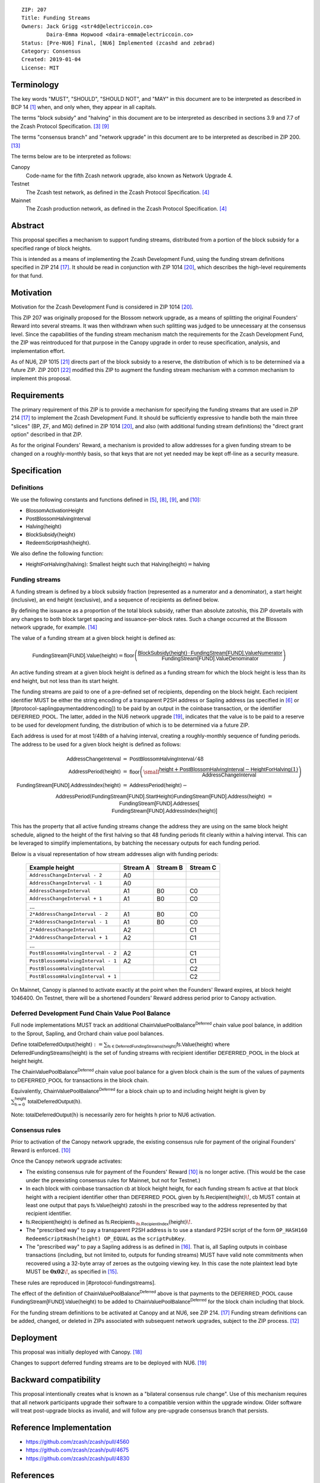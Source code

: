 ::

  ZIP: 207
  Title: Funding Streams
  Owners: Jack Grigg <str4d@electriccoin.co>
          Daira-Emma Hopwood <daira-emma@electriccoin.co>
  Status: [Pre-NU6] Final, [NU6] Implemented (zcashd and zebrad)
  Category: Consensus
  Created: 2019-01-04
  License: MIT


Terminology
===========

The key words "MUST", "SHOULD", "SHOULD NOT", and "MAY" in this document are
to be interpreted as described in BCP 14 [#BCP14]_ when, and only when, they
appear in all capitals.

The terms "block subsidy" and "halving" in this document are to be interpreted
as described in sections 3.9 and 7.7 of the Zcash Protocol Specification.
[#protocol-subsidyconcepts]_ [#protocol-subsidies]_

The terms "consensus branch" and "network upgrade" in this document are to be
interpreted as described in ZIP 200. [#zip-0200]_

The terms below are to be interpreted as follows:

Canopy
  Code-name for the fifth Zcash network upgrade, also known as Network Upgrade 4.
Testnet
  The Zcash test network, as defined in the Zcash Protocol Specification. [#protocol-networks]_
Mainnet
  The Zcash production network, as defined in the Zcash Protocol Specification. [#protocol-networks]_


Abstract
========

This proposal specifies a mechanism to support funding streams, distributed
from a portion of the block subsidy for a specified range of block heights.

This is intended as a means of implementing the Zcash Development Fund,
using the funding stream definitions specified in ZIP 214 [#zip-0214]_. It
should be read in conjunction with ZIP 1014 [#zip-1014]_, which describes
the high-level requirements for that fund.


Motivation
==========

Motivation for the Zcash Development Fund is considered in ZIP 1014 [#zip-1014]_.

This ZIP 207 was originally proposed for the Blossom network upgrade, as a
means of splitting the original Founders' Reward into several streams. It was
then withdrawn when such splitting was judged to be unnecessary at the consensus
level. Since the capabilities of the funding stream mechanism match the
requirements for the Zcash Development Fund, the ZIP was reintroduced for that
purpose in the Canopy upgrade in order to reuse specification, analysis, and
implementation effort.

As of NU6, ZIP 1015 [#zip-1015]_ directs part of the block subsidy to a reserve,
the distribution of which is to be determined via a future ZIP.
ZIP 2001 [#zip-2001]_ modified this ZIP to augment the funding stream mechanism
with a common mechanism to implement this proposal.


Requirements
============

The primary requirement of this ZIP is to provide a mechanism for specifying
the funding streams that are used in ZIP 214 [#zip-0214]_ to implement the Zcash
Development Fund. It should be sufficiently expressive to handle both the main
three "slices" (BP, ZF, and MG) defined in ZIP 1014 [#zip-1014]_, and also
(with additional funding stream definitions) the "direct grant option" described
in that ZIP.

As for the original Founders' Reward, a mechanism is provided to allow addresses
for a given funding stream to be changed on a roughly-monthly basis, so that keys
that are not yet needed may be kept off-line as a security measure.


Specification
=============

Definitions
-----------

We use the following constants and functions defined in [#protocol-constants]_,
[#protocol-diffadjustment]_, [#protocol-subsidies]_, and [#protocol-foundersreward]_:

- :math:`\mathsf{BlossomActivationHeight}`
- :math:`\mathsf{PostBlossomHalvingInterval}`
- :math:`\mathsf{Halving}(\mathsf{height})`
- :math:`\mathsf{BlockSubsidy}(\mathsf{height})`
- :math:`\mathsf{RedeemScriptHash}(\mathsf{height})`.

We also define the following function:

- :math:`\mathsf{HeightForHalving}(\mathsf{halving})`: Smallest :math:`\mathsf{height}` such that
  :math:`\mathsf{Halving}(\mathsf{height}) = \mathsf{halving}`


Funding streams
---------------

A funding stream is defined by a block subsidy fraction (represented as a
numerator and a denominator), a start height (inclusive), an end height
(exclusive), and a sequence of recipients as defined below.

By defining the issuance as a proportion of the total block subsidy, rather
than absolute zatoshis, this ZIP dovetails with any changes to both block
target spacing and issuance-per-block rates. Such a change occurred at the
Blossom network upgrade, for example. [#zip-0208]_

The value of a funding stream at a given block height is defined as:

.. math::

    \mathsf{FundingStream[FUND].Value}(\mathsf{height}) =
        \mathsf{floor}\left(
            \frac{\mathsf{BlockSubsidy}(\mathsf{height}) \,\cdot\, \mathsf{FundingStream[FUND].ValueNumerator}}{\mathsf{FundingStream[FUND].ValueDenominator}}
        \right)

An active funding stream at a given block height is defined as a funding
stream for which the block height is less than its end height, but not less
than its start height.

The funding streams are paid to one of a pre-defined set of recipients,
depending on the block height. Each recipient identifier MUST be either the
string encoding of a transparent P2SH address or Sapling address (as specified in
[#protocol-transparentaddrencoding]_ or [#protocol-saplingpaymentaddrencoding])
to be paid by an output in the coinbase transaction, or the identifier
:math:`\mathsf{DEFERRED}\_\mathsf{POOL}`. The latter, added in the NU6 network
upgrade [#zip-0253]_, indicates that the value is to be paid to a reserve to be
used for development funding, the distribution of which is to be determined via
a future ZIP.

Each address is used for at most 1/48th of a halving interval, creating a
roughly-monthly sequence of funding periods. The address to be used for a
given block height is defined as follows:

.. math::

    \begin{eqnarray*}
        \mathsf{AddressChangeInterval} &=& \mathsf{PostBlossomHalvingInterval} / 48 \\
        \mathsf{AddressPeriod}(\mathsf{height}) &=&
            \mathsf{floor}\left(
                {\small\frac{\mathsf{height} + \mathsf{PostBlossomHalvingInterval} - \mathsf{HeightForHalving}(1)}{\mathsf{AddressChangeInterval}}}
            \right) \\
        \mathsf{FundingStream[FUND].AddressIndex}(\mathsf{height}) &=&
            \mathsf{AddressPeriod}(\mathsf{height}) - \\&&\hspace{2em} \mathsf{AddressPeriod}(\mathsf{FundingStream[FUND].StartHeight}) \\
        \mathsf{FundingStream[FUND].Address}(\mathsf{height}) &=& \mathsf{FundingStream[FUND].Addresses[} \\&&\hspace{2em} \mathsf{FundingStream[FUND].AddressIndex}(\mathsf{height})\mathsf{]}
    \end{eqnarray*}

This has the property that all active funding streams change the address they
are using on the same block height schedule, aligned to the height of the
first halving so that 48 funding periods fit cleanly within a halving
interval. This can be leveraged to simplify implementations, by batching the
necessary outputs for each funding period.

Below is a visual representation of how stream addresses align with funding
periods:

  ================================== ======== ======== ========
            Example height           Stream A Stream B Stream C
  ================================== ======== ======== ========
       ``AddressChangeInterval - 2``    A0
       ``AddressChangeInterval - 1``    A0
       ``AddressChangeInterval``        A1       B0       C0
       ``AddressChangeInterval + 1``    A1       B0       C0
                \...
     ``2*AddressChangeInterval - 2``    A1       B0       C0
     ``2*AddressChangeInterval - 1``    A1       B0       C0
     ``2*AddressChangeInterval``        A2                C1
     ``2*AddressChangeInterval + 1``    A2                C1
                \...
  ``PostBlossomHalvingInterval - 2``    A2                C1
  ``PostBlossomHalvingInterval - 1``    A2                C1
  ``PostBlossomHalvingInterval``                          C2
  ``PostBlossomHalvingInterval + 1``                      C2
  ================================== ======== ======== ========

On Mainnet, Canopy is planned to activate exactly at the point when the Founders'
Reward expires, at block height 1046400. On Testnet, there will be a shortened
Founders' Reward address period prior to Canopy activation.


Deferred Development Fund Chain Value Pool Balance
--------------------------------------------------

Full node implementations MUST track an additional
:math:`\mathsf{ChainValuePoolBalance^{Deferred}}` chain value pool balance,
in addition to the Sprout, Sapling, and Orchard chain value pool balances.

Define :math:`\mathsf{totalDeferredOutput}(\mathsf{height}) := \sum_{\mathsf{fs} \in \mathsf{DeferredFundingStreams}(\mathsf{height})} \mathsf{fs.Value}(\mathsf{height})`
where :math:`\mathsf{DeferredFundingStreams}(\mathsf{height})` is the set of
funding streams with recipient identifier :math:`\mathsf{DEFERRED}\_\mathsf{POOL}`
in the block at height :math:`\mathsf{height}`.

The :math:`\mathsf{ChainValuePoolBalance^{Deferred}}` chain value pool balance
for a given block chain is the sum of the values of payments to
:math:`\mathsf{DEFERRED}\_\mathsf{POOL}` for transactions in the block chain.

Equivalently, :math:`\mathsf{ChainValuePoolBalance^{Deferred}}` for a block
chain up to and including height :math:`\mathsf{height}` is given by
:math:`\sum_{\mathsf{h} = 0}^{\mathsf{height}} \mathsf{totalDeferredOutput}(\mathsf{h})`.

Note: :math:`\mathsf{totalDeferredOutput}(\mathsf{h})` is necessarily
zero for heights :math:`\mathsf{h}` prior to NU6 activation.


Consensus rules
---------------

Prior to activation of the Canopy network upgrade, the existing consensus rule
for payment of the original Founders' Reward is enforced. [#protocol-foundersreward]_

Once the Canopy network upgrade activates:

- The existing consensus rule for payment of the Founders' Reward [#protocol-foundersreward]_
  is no longer active.
  (This would be the case under the preexisting consensus rules for Mainnet, but
  not for Testnet.)

- In each block with coinbase transaction :math:`\mathsf{cb}` at block height
  :math:`\mathsf{height}`, for each funding stream :math:`\mathsf{fs}`
  active at that block height with a recipient identifier other than
  :math:`\mathsf{DEFERRED}\_\mathsf{POOL}` given by
  :math:`\mathsf{fs.Recipient}(\mathsf{height})\!`,
  :math:`\mathsf{cb}` \MUST contain at least one output that pays
  :math:`\mathsf{fs.Value}(\mathsf{height})` \zatoshi in the prescribed way to
  the address represented by that recipient identifier.

- :math:`\mathsf{fs.Recipient}(\mathsf{height})` is defined as
  :math:`\mathsf{fs.Recipients_{\,\fs.RecipientIndex}}(\mathsf{height})\!`.

- The "prescribed way" to pay a transparent P2SH address is to use a standard
  P2SH script of the form ``OP_HASH160 RedeemScriptHash(height) OP_EQUAL`` as
  the ``scriptPubKey``.

- The "prescribed way" to pay a Sapling address is as defined in [#zip-0213]_.
  That is, all Sapling outputs in coinbase transactions (including, but not
  limited to, outputs for funding streams) MUST have valid note commitments
  when recovered using a 32-byte array of zeroes as the outgoing viewing key.
  In this case the note plaintext lead byte MUST be :math:`\mathbf{0x02}\!`, as
  specified in [#zip-0212]_.

These rules are reproduced in [#protocol-fundingstreams].

The effect of the definition of :math:`\mathsf{ChainValuePoolBalance^{Deferred}}`
above is that payments to the :math:`\mathsf{DEFERRED}\_\mathsf{POOL}` cause
:math:`\mathsf{FundingStream[FUND].Value}(\mathsf{height})` to be added to
:math:`\mathsf{ChainValuePoolBalance^{Deferred}}` for the block chain including
that block.

For the funding stream definitions to be activated at Canopy and at NU6, see
ZIP 214. [#zip-0214]_ Funding stream definitions can be added, changed, or
deleted in ZIPs associated with subsequent network upgrades, subject to the
ZIP process. [#zip-0000]_


Deployment
==========

This proposal was initially deployed with Canopy. [#zip-0251]_

Changes to support deferred funding streams are to be deployed with NU6. [#zip-0253]_


Backward compatibility
======================

This proposal intentionally creates what is known as a "bilateral consensus
rule change". Use of this mechanism requires that all network participants
upgrade their software to a compatible version within the upgrade window.
Older software will treat post-upgrade blocks as invalid, and will follow any
pre-upgrade consensus branch that persists.


Reference Implementation
========================

* https://github.com/zcash/zcash/pull/4560
* https://github.com/zcash/zcash/pull/4675
* https://github.com/zcash/zcash/pull/4830


References
==========

.. [#BCP14] `Information on BCP 14 — "RFC 2119: Key words for use in RFCs to Indicate Requirement Levels" and "RFC 8174: Ambiguity of Uppercase vs Lowercase in RFC 2119 Key Words" <https://www.rfc-editor.org/info/bcp14>`
.. [#protocol] `Zcash Protocol Specification, Version 2024.5.1 or later <protocol/protocol.pdf>`
.. [#protocol-subsidyconcepts] `Zcash Protocol Specification, Version 2024.5.1 [NU6]. Section 3.10: Block Subsidy and Founders' Reward <protocol/protocol.pdf#subsidyconcepts>`
.. [#protocol-networks] `Zcash Protocol Specification, Version 2024.5.1 [NU6]. Section 3.12: Mainnet and Testnet <protocol/protocol.pdf#networks>`
.. [#protocol-constants] `Zcash Protocol Specification, Version 2024.5.1 [NU6]. Section 5.3: Constants <protocol/protocol.pdf#constants>`
.. [#protocol-transparentaddrencoding] `Zcash Protocol Specification, Version 2024.5.1 [NU6]. Section 5.6.1.1: Transparent Addresses <protocol/protocol.pdf#transparentaddrencoding>`
.. [#protocol-saplingpaymentaddrencoding] `Zcash Protocol Specification, Version 2024.5.1 [NU6]. Section 5.6.3.1: Sapling Payment Addresses <protocol/protocol.pdf#saplingpaymentaddrencoding>`
.. [#protocol-diffadjustment] `Zcash Protocol Specification, Version 2024.5.1 [NU6]. Section 7.7.3: Difficulty adjustment <protocol/protocol.pdf#diffadjustment>`
.. [#protocol-subsidies] `Zcash Protocol Specification, Version 2024.5.1 [NU6]. Section 7.8: Calculation of Block Subsidy, Funding Streams, and Founders' Reward <protocol/protocol.pdf#subsidies>`
.. [#protocol-foundersreward] `Zcash Protocol Specification, Version 2024.5.1 [NU6]. Section 7.9: Payment of Founders' Reward <protocol/protocol.pdf#foundersreward>`
.. [#protocol-fundingstreams] `Zcash Protocol Specification, Version 2024.5.1 [NU6]. Section 7.10: Payment of Funding Streams <protocol/protocol.pdf#fundingstreams>`
.. [#zip-0000] `ZIP 0: ZIP Process <zip-0000.rst>`
.. [#zip-0200] `ZIP 200: Network Upgrade Mechanism <zip-0200.rst>`
.. [#zip-0208] `ZIP 208: Shorter Block Target Spacing <zip-0208.rst>`
.. [#zip-0212] `ZIP 212: Allow Recipient to Derive Sapling Ephemeral Secret from Note Plaintext <zip-0212.rst>`
.. [#zip-0213] `ZIP 213: Shielded Coinbase <zip-0213.rst>`
.. [#zip-0214] `ZIP 214: Consensus rules for a Zcash Development Fund <zip-0214.rst>`
.. [#zip-0251] `ZIP 251: Deployment of the Canopy Network Upgrade <zip-0251.rst>`
.. [#zip-0253] `ZIP 253: Deployment of the NU6 Network Upgrade <zip-0253.rst>`
.. [#zip-1014] `ZIP 1014: Establishing a Dev Fund for ECC, ZF, and Major Grants <zip-1014.rst>`
.. [#zip-1015] `ZIP 1015: Block Subsidy Allocation for Non-Direct Development Funding <zip-1015.rst>`
.. [#zip-2001] `ZIP 2001: Lockbox Funding Streams <zip-2001.rst>`
